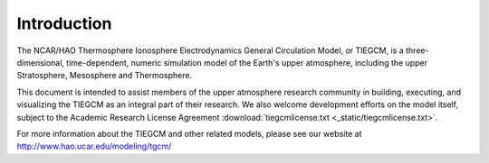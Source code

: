 Introduction
============

The NCAR/HAO Thermosphere Ionosphere Electrodynamics General Circulation Model, 
or TIEGCM, is a three-dimensional, time-dependent, numeric simulation model of 
the Earth's upper atmosphere, including the upper Stratosphere, Mesosphere and 
Thermosphere.

This document is intended to assist members of the upper atmosphere research
community in building, executing, and visualizing the TIEGCM as an integral
part of their research.  We also welcome development efforts on the model
itself, subject to the Academic Research License Agreement
:download:`tiegcmlicense.txt <_static/tiegcmlicense.txt>`.

For more information about the TIEGCM and other related models, please 
see our website at http://www.hao.ucar.edu/modeling/tgcm/

